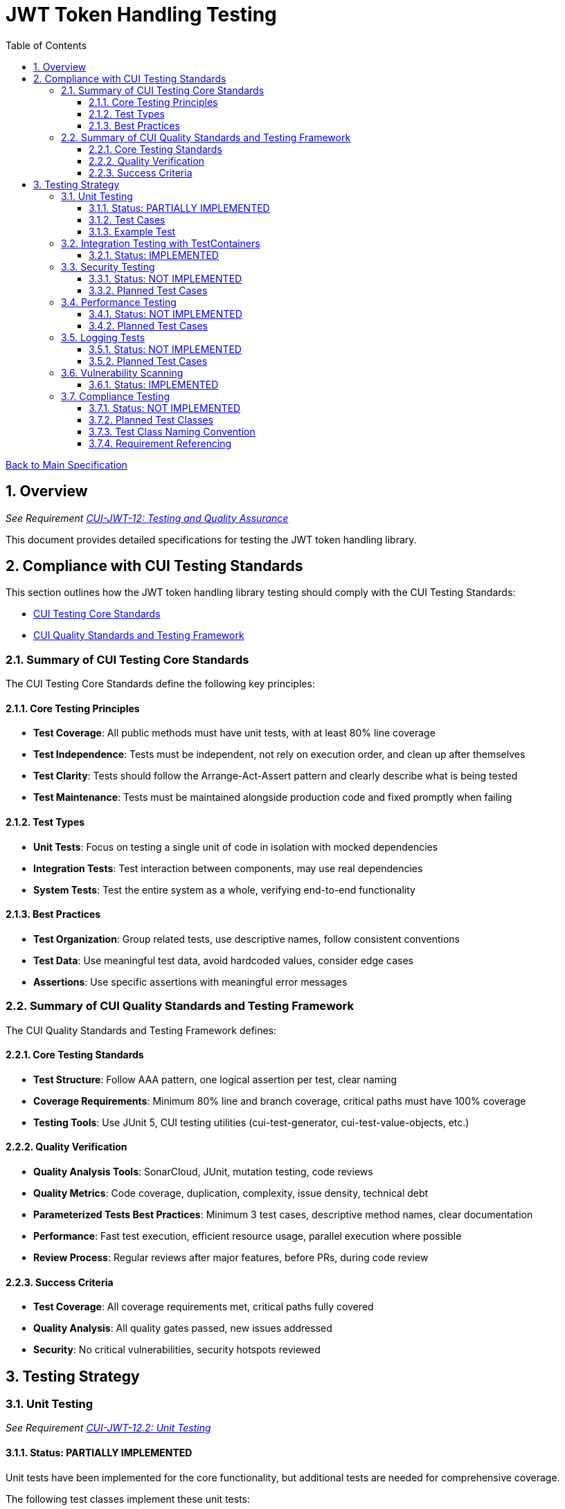 = JWT Token Handling Testing
:toc:
:toclevels: 3
:toc-title: Table of Contents
:sectnums:

link:../Specification.adoc[Back to Main Specification]

== Overview
_See Requirement link:../Requirements.adoc#CUI-JWT-12[CUI-JWT-12: Testing and Quality Assurance]_

This document provides detailed specifications for testing the JWT token handling library.

== Compliance with CUI Testing Standards

This section outlines how the JWT token handling library testing should comply with the CUI Testing Standards:

* https://github.com/cuioss/cui-llm-rules/blob/main/standards/testing/core-standards.adoc[CUI Testing Core Standards]
* https://github.com/cuioss/cui-llm-rules/blob/main/standards/testing/quality-standards.adoc[CUI Quality Standards and Testing Framework]

=== Summary of CUI Testing Core Standards

The CUI Testing Core Standards define the following key principles:

==== Core Testing Principles
* *Test Coverage*: All public methods must have unit tests, with at least 80% line coverage
* *Test Independence*: Tests must be independent, not rely on execution order, and clean up after themselves
* *Test Clarity*: Tests should follow the Arrange-Act-Assert pattern and clearly describe what is being tested
* *Test Maintenance*: Tests must be maintained alongside production code and fixed promptly when failing

==== Test Types
* *Unit Tests*: Focus on testing a single unit of code in isolation with mocked dependencies
* *Integration Tests*: Test interaction between components, may use real dependencies
* *System Tests*: Test the entire system as a whole, verifying end-to-end functionality

==== Best Practices
* *Test Organization*: Group related tests, use descriptive names, follow consistent conventions
* *Test Data*: Use meaningful test data, avoid hardcoded values, consider edge cases
* *Assertions*: Use specific assertions with meaningful error messages

=== Summary of CUI Quality Standards and Testing Framework

The CUI Quality Standards and Testing Framework defines:

==== Core Testing Standards
* *Test Structure*: Follow AAA pattern, one logical assertion per test, clear naming
* *Coverage Requirements*: Minimum 80% line and branch coverage, critical paths must have 100% coverage
* *Testing Tools*: Use JUnit 5, CUI testing utilities (cui-test-generator, cui-test-value-objects, etc.)

==== Quality Verification
* *Quality Analysis Tools*: SonarCloud, JUnit, mutation testing, code reviews
* *Quality Metrics*: Code coverage, duplication, complexity, issue density, technical debt
* *Parameterized Tests Best Practices*: Minimum 3 test cases, descriptive method names, clear documentation
* *Performance*: Fast test execution, efficient resource usage, parallel execution where possible
* *Review Process*: Regular reviews after major features, before PRs, during code review

==== Success Criteria
* *Test Coverage*: All coverage requirements met, critical paths fully covered
* *Quality Analysis*: All quality gates passed, new issues addressed
* *Security*: No critical vulnerabilities, security hotspots reviewed


== Testing Strategy

=== Unit Testing
_See Requirement link:../Requirements.adoc#CUI-JWT-12.2[CUI-JWT-12.2: Unit Testing]_

==== Status: PARTIALLY IMPLEMENTED

Unit tests have been implemented for the core functionality, but additional tests are needed for comprehensive coverage.

The following test classes implement these unit tests:

* link:../src/test/java/de/cuioss/jwt/token/JwksAwareTokenParserImplTest.java[JwksAwareTokenParserImplTest.java] - Tests for the JWKS-aware token parser
* link:../src/test/java/de/cuioss/jwt/token/ParsedTokenTest.java[ParsedTokenTest.java] - Tests for the ParsedToken base class
* link:../src/test/java/de/cuioss/jwt/token/ParsedAccessTokenTest.java[ParsedAccessTokenTest.java] - Tests for the ParsedAccessToken class
* link:../src/test/java/de/cuioss/jwt/token/ParsedIdTokenTest.java[ParsedIdTokenTest.java] - Tests for the ParsedIdToken class
* link:../src/test/java/de/cuioss/jwt/token/ParsedRefreshTokenTest.java[ParsedRefreshTokenTest.java] - Tests for the ParsedRefreshToken class
* link:../src/test/java/de/cuioss/jwt/token/TokenFactoryTest.java[TokenFactoryTest.java] - Tests for the TokenFactory
* link:../src/test/java/de/cuioss/jwt/token/jwks/HttpJwksLoaderTest.java[HttpJwksLoaderTest.java] - Tests for the HTTP JWKS loader
* link:../src/test/java/de/cuioss/jwt/token/jwks/FileJwksLoaderTest.java[FileJwksLoaderTest.java] - Tests for the file-based JWKS loader
* link:../src/test/java/de/cuioss/jwt/token/jwks/InMemoryJwksLoaderTest.java[InMemoryJwksLoaderTest.java] - Tests for the in-memory JWKS loader

These tests cover:

1. Token parsing and validation
2. Key management and rotation
3. Multi-issuer support
4. Basic error handling
5. Some edge cases (malformed tokens, expired tokens, etc.)

==== Test Cases

The following test cases will be implemented:

1. **Token Parsing Tests**:
   * Parse valid token
   * Parse token with invalid signature
   * Parse expired token
   * Parse token with missing claims
   * Parse token with unsupported algorithm

2. **Key Management Tests**:
   * Retrieve key by ID
   * Refresh keys
   * Handle key rotation
   * Handle key retrieval failures

3. **Multi-Issuer Tests**:
   * Parse tokens from different issuers
   * Handle unknown issuers
   * Select correct parser based on issuer

4. **Error Handling Tests**:
   * Handle malformed tokens
   * Handle network failures
   * Handle invalid keys

==== Example Test

[source,java]
----
@Test
void shouldParseValidToken() {
    // Given
    String token = createValidToken();

    // When
    Optional<ParsedToken> result = tokenFactory.createToken(token);

    // Then
    assertTrue(result.isPresent());
    assertEquals("test-subject", result.get().getSubject());
    assertEquals("test-issuer", result.get().getIssuer());
}

@Test
void shouldReturnEmptyForInvalidSignature() {
    // Given
    String token = createTokenWithInvalidSignature();

    // When
    Optional<ParsedToken> result = tokenFactory.createToken(token);

    // Then
    assertFalse(result.isPresent());
}
----

=== Integration Testing with TestContainers
_See Requirement link:../Requirements.adoc#CUI-JWT-12.3[CUI-JWT-12.3: Integration Testing]_

==== Status: IMPLEMENTED

Integration tests have been implemented to verify compatibility with Keycloak as an identity provider (IDP) using TestContainers.

The following test class implements integration tests with Keycloak:

* link:../src/test/java/de/cuioss/jwt/token/TokenKeycloakITTest.java[TokenKeycloakITTest.java] - Integration tests with Keycloak

These tests cover:

* Parsing access tokens from Keycloak
* Parsing ID tokens from Keycloak
* Parsing refresh tokens from Keycloak
* Validating tokens against Keycloak JWKS endpoint
* Handling token expiration and validation

The implementation uses:

* Official Keycloak TestContainer: https://www.testcontainers.org/modules/keycloak/
* CUI Keycloak Integration: `de.cuioss.test:cui-test-keycloak-integration` (Maven dependency)

The `KeycloakITBase` class from the `cui-test-keycloak-integration` library provides automatic setup and teardown of a Keycloak container, methods to get the Keycloak URLs, test realm and user configuration, and helper methods for token requests and validation.

Refer to the implementation and associated JavaDoc for detailed behavior.

=== Security Testing
_See Requirement link:../Requirements.adoc#CUI-JWT-8[CUI-JWT-8: Security]_

==== Status: NOT IMPLEMENTED

Comprehensive security testing needs to be implemented to verify the security aspects of the JWT token handling library.

The security tests will include:

1. Token validation bypass tests
2. Algorithm confusion attack tests
3. Key disclosure vulnerability tests
4. Signature verification bypass tests
5. Token cracking resistance tests

==== Planned Test Cases

The following test cases are planned for implementation:

1. **Algorithm Confusion Attack Tests**:
   * Test with "none" algorithm
   * Test with algorithm switching
   * Test with symmetric/asymmetric algorithm confusion

2. **Signature Verification Bypass Tests**:
   * Test with empty signature
   * Test with modified header
   * Test with modified payload but valid signature

3. **Key Disclosure Tests**:
   * Test for key information leakage
   * Test for private key protection

These tests will follow the OWASP JWT Security Cheat Sheet recommendations and best practices for JWT security testing.

=== Performance Testing
_See Requirement link:../Requirements.adoc#CUI-JWT-12.4[CUI-JWT-12.4: Performance Testing]_

==== Status: NOT IMPLEMENTED

Performance testing needs to be implemented to verify that the JWT token handling library meets the performance requirements.

The performance tests will verify:

1. Token parsing performance (at least 1000 tokens per second)
2. Token validation performance (at least 500 tokens per second)
3. Key retrieval and caching performance (no more than 100ms overhead per new key)

==== Planned Test Cases

The following test cases are planned for implementation:

1. **Token Parsing Performance Tests**:
   * Parse 10,000 tokens and measure throughput
   * Measure average parsing time per token

2. **Token Validation Performance Tests**:
   * Validate 10,000 tokens and measure throughput
   * Measure average validation time per token

3. **Key Retrieval Performance Tests**:
   * Measure key retrieval time
   * Measure key caching effectiveness

These tests will use JMH (Java Microbenchmark Harness) or similar benchmarking tools to ensure accurate and reliable performance measurements.

=== Logging Tests
_See Requirement link:../Requirements.adoc#CUI-JWT-7[CUI-JWT-7: Logging]_

==== Status: NOT IMPLEMENTED

Comprehensive logging tests need to be implemented to verify that the JWT token handling library logs appropriate information at the correct log levels.

The logging tests will follow CUI logging test requirements:

1. Use `cui-test-juli-logger` for testing
2. Use `de.cuioss.test.juli.TestLogLevel` for log levels
3. Test coverage required for INFO/WARN/ERROR/FATAL logs
4. Follow LogAsserts guidelines:
   * First argument must be TestLogLevel
   * Only assertNoLogMessagePresent needs Logger parameter
   * Use appropriate assertion methods:
     * assertLogMessagePresent: Exact match
     * assertLogMessagePresentContaining: Partial match
     * assertNoLogMessagePresent: Absence check
     * assertSingleLogMessagePresent: Single occurrence
5. Test both successful and error scenarios
6. Use LogRecord#resolveIdentifierString for message verification

==== Planned Test Cases

The following test cases are planned for implementation:

1. **Success Scenario Logging Tests**:
   * Test logging of successful token validation
   * Test logging of successful key retrieval
   * Test logging of successful token creation

2. **Error Scenario Logging Tests**:
   * Test logging of token validation failures
   * Test logging of key retrieval failures
   * Test logging of token creation failures

These tests will ensure that the library logs appropriate information at the correct log levels for both successful operations and error scenarios.

=== Vulnerability Scanning
_See Requirement link:../Requirements.adoc#CUI-JWT-12.5[CUI-JWT-12.5: Vulnerability Scanning]_

==== Status: IMPLEMENTED

Vulnerability scanning has been implemented using GitHub Dependabot, which is configured to scan Maven dependencies weekly and create pull requests for updates. This ensures that the library is regularly checked for security vulnerabilities in its dependencies.

The Dependabot configuration can be found in `.github/dependabot.yml` and includes:

* Weekly scanning of Maven dependencies
* Automatic creation of pull requests for security updates
* Notifications for security vulnerabilities

This implementation satisfies the requirement for regular vulnerability scanning of third-party dependencies as specified in CUI-JWT-12.5.

=== Compliance Testing
_See Requirement link:../Requirements.adoc#CUI-JWT-12.6[CUI-JWT-12.6: Compliance Testing]_

==== Status: NOT IMPLEMENTED

Compliance tests need to be implemented to verify that the JWT token handling library adheres to the standards and best practices defined in various specifications.

==== Planned Test Classes

Based on the requirements in CUI-JWT-12.6, the following compliance test classes are planned for implementation:

* `RFC7519JWTComplianceTest` - Tests compliance with the JWT specification defined in RFC 7519
* `OpenIDConnectComplianceTest` - Tests compliance with OpenID Connect Certification requirements
* `OAuth2JWTBestPracticesComplianceTest` - Tests compliance with OAuth 2.0 JWT Best Current Practices

==== Test Class Naming Convention

Compliance test classes will follow this naming pattern:

`<Standard><Feature>ComplianceTest`

Where:
* `<Standard>` is the identifier of the standard or specification (e.g., RFC7519, OAuth2)
* `<Feature>` is the specific feature or aspect being tested (e.g., JWT, TokenValidation)

==== Requirement Referencing

Within each compliance test class, tests will include references to the specific requirements they verify through:

1. Class-level documentation that lists all requirements covered by the test class
2. Method-level documentation that specifies which requirement(s) each test method verifies
3. Assertions that include requirement identifiers in failure messages

This approach will ensure that:

1. Test classes are consistently named based on the standards they verify
2. Each test is clearly linked to the requirements it validates
3. It's easy to trace from requirements to tests and vice versa
4. Test failure messages provide context about which requirements are violated

